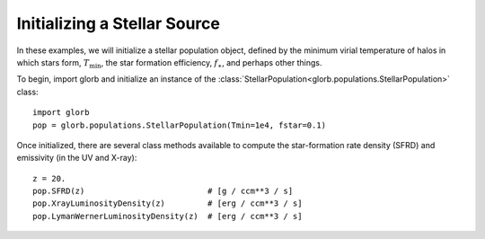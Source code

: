 Initializing a Stellar Source
=============================
In these examples, we will initialize a stellar population object, defined
by the minimum virial temperature of halos in which stars form, :math:`T_{\text{min}}`, 
the star formation efficiency, :math:`f_{\ast}`, and perhaps other things.

To begin, import glorb and initialize an instance of the :class:`StellarPopulation<glorb.populations.StellarPopulation>` class:

:: 

    import glorb
    pop = glorb.populations.StellarPopulation(Tmin=1e4, fstar=0.1)
    
Once initialized, there are several class methods available to compute the star-formation rate density (SFRD) and emissivity (in the UV and X-ray):
    
::

    z = 20.
    pop.SFRD(z)                          # [g / ccm**3 / s]
    pop.XrayLuminosityDensity(z)         # [erg / ccm**3 / s]
    pop.LymanWernerLuminosityDensity(z)  # [erg / ccm**3 / s]

    
